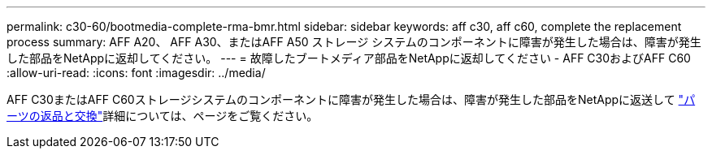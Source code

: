 ---
permalink: c30-60/bootmedia-complete-rma-bmr.html 
sidebar: sidebar 
keywords: aff c30, aff c60, complete the replacement process 
summary: AFF A20、 AFF A30、またはAFF A50 ストレージ システムのコンポーネントに障害が発生した場合は、障害が発生した部品をNetAppに返却してください。 
---
= 故障したブートメディア部品をNetAppに返却してください - AFF C30およびAFF C60
:allow-uri-read: 
:icons: font
:imagesdir: ../media/


[role="lead"]
AFF C30またはAFF C60ストレージシステムのコンポーネントに障害が発生した場合は、障害が発生した部品をNetAppに返送して https://mysupport.netapp.com/site/info/rma["パーツの返品と交換"]詳細については、ページをご覧ください。
